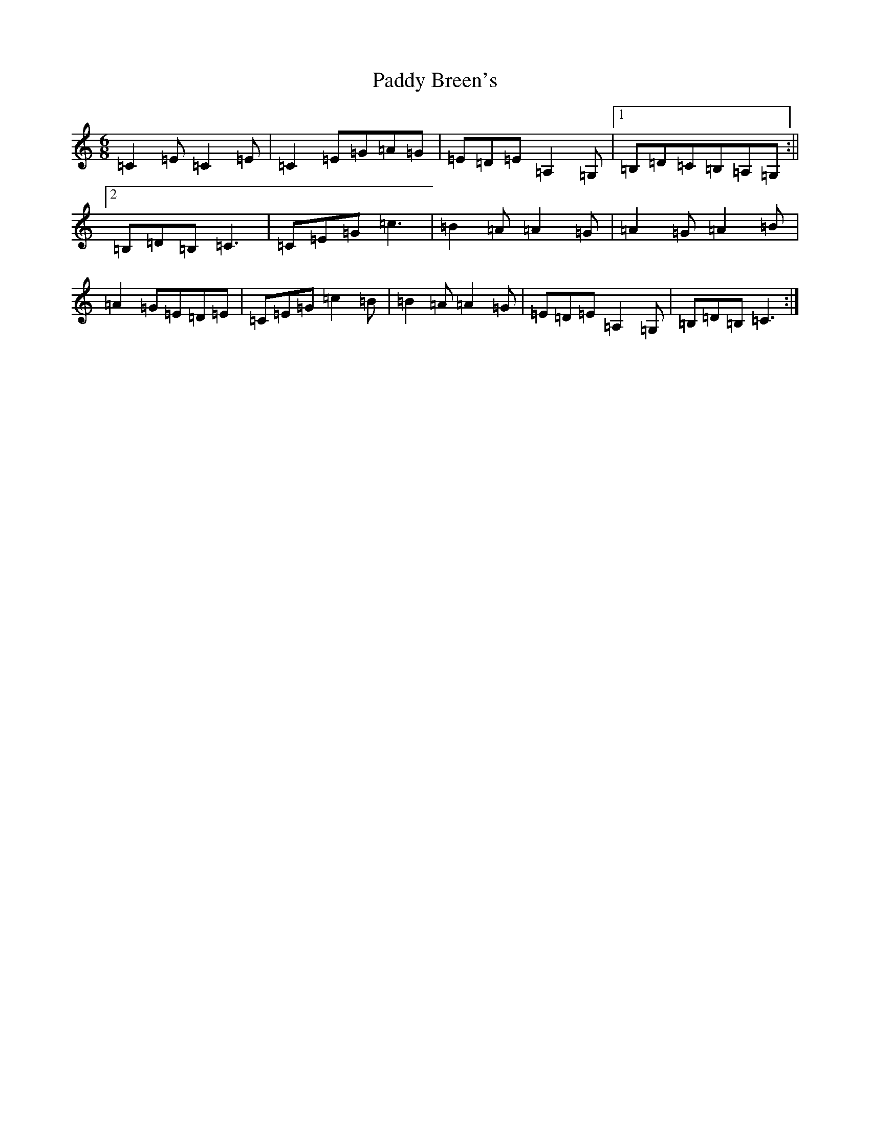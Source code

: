 X: 16330
T: Paddy Breen's
S: https://thesession.org/tunes/2829#setting2829
R: jig
M:6/8
L:1/8
K: C Major
=C2=E=C2=E|=C2=E=G=A=G|=E=D=E=A,2=G,|1=B,=D=C=B,=A,=G,:||2=B,=D=B,=C3|=C=E=G=c3|=B2=A=A2=G|=A2=G=A2=B|=A2=G=E=D=E|=C=E=G=c2=B|=B2=A=A2=G|=E=D=E=A,2=G,|=B,=D=B,=C3:|